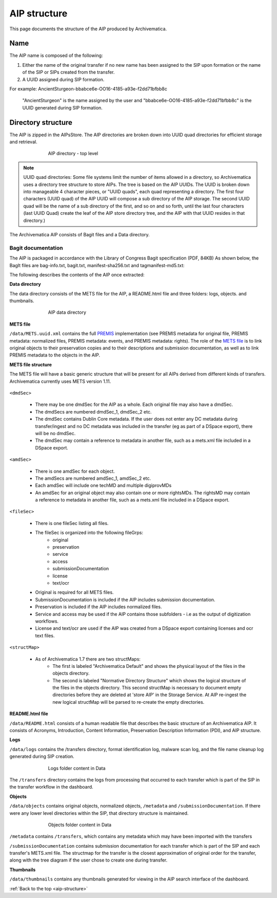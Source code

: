 .. _aip-structure:

=============
AIP structure
=============

This page documents the structure of the AIP produced by Archivematica.


Name
----

The AIP name is composed of the following:

1. Either the name of the original transfer if no new name has been assigned to the SIP upon formation or the name of the SIP or SIPs created from the transfer.
2. A UUID assigned during SIP formation.
   
For example: AncientSturgeon-bbabce6e-OO16-4185-a93e-f2dd71bfbb8c

   "AncientSturgeon" is the name assigned by the user and "bbabce6e-OO16-4185-a93e-f2dd71bfbb8c" is the UUID generated during SIP formation.

Directory structure
-------------------

The AIP is zipped in the AIPsStore. The AIP directories are broken down into
UUID quad directories for efficient storage and retrieval.

.. figure:: images/AIPStructureZipped.*
   :align: center
   :figwidth: 70%
   :width: 100%
   :alt: AIP directory - top level

   AIP directory - top level

.. note::

   UUID quad directories: Some file systems limit the number of items allowed in
   a directory, so Archivematica uses a directory tree structure to store AIPs.
   The tree is based on the AIP UUIDs. The UUID is broken down into manageable 4
   character pieces, or "UUID quads", each quad representing a directory. The
   first four characters (UUID quad) of the AIP UUID will compose a sub directory
   of the AIP storage. The second UUID quad will be the name of a sub directory
   of the first, and so on and so forth, until the last four characters (last
   UUID Quad) create the leaf of the AIP store directory tree, and the AIP with
   that UUID resides in that directory.)

The Archivematica AIP consists of Bagit files and a Data directory.

Bagit documentation
^^^^^^^^^^^^^^^^^^^

The AIP is packaged in accordance with the Library of Congress Bagit specification (PDF, 84KB) As shown below, the BagIt files are bag-info.txt, bagit.txt, manifest-sha256.txt and tagmanifest-md5.txt:

.. image:: images/AIPStructureBagit.*
   :align: center
   :width: 70%
   :alt: Bagit specification files


The following describes the contents of the AIP once extracted:

**Data directory**

The data directory consists of the METS file for the AIP, a README.html file and three folders:
logs, objects. and thumbnails.

.. figure:: images/AIPStructureDataDirectory.*
   :align: center
   :figwidth: 70%
   :width: 100%
   :alt: AIP data directory

   AIP data directory

**METS file**

``/data/METS.uuid.xml`` contains the full `PREMIS <https://www.loc.gov/standards/premis/>`_
implementation (see PREMIS metadata for original file, PREMIS metadata:
normalized files, PREMIS metadata: events, and PREMIS metadata: rights). The
role of the `METS file <https://wiki.archivematica.org/METS>`_ is to link
original objects to their preservation copies and to their descriptions and
submission documentation, as well as to link PREMIS metadata to the objects in
the AIP.

**METS file structure**

The METS file will have a basic generic structure that will be present for all AIPs derived from different kinds of transfers. Archivematica currently uses METS version 1.11.

.. figure:: images/METS_outline.png
   :align: center
   :figwidth: 70%
   :width: 100%
   :alt: Sample METS from 1.0: Media:METS.752545fa-6869-41d4-95b1-710ac659525d.xml

``<dmdSec>``

    * There may be one dmdSec for the AIP as a whole. Each original file may also have a dmdSec.
    * The dmdSecs are numbered dmdSec_1, dmdSec_2 etc.
    * The dmdSec contains Dublin Core metadata. If the user does not enter any DC metadata during transfer/ingest and no DC metadata was included in the transfer (eg as part of a DSpace export), there will be no dmdSec.
    * The dmdSec may contain a reference to metadata in another file, such as a mets.xml file included in a DSpace export. 

``<amdSec>``

    * There is one amdSec for each object.
    * The amdSecs are numbered amdSec_1, amdSec_2 etc.
    * Each amdSec will include one techMD and multiple digiprovMDs
    * An amdSec for an original object may also contain one or more rightsMDs. The rightsMD may contain a reference to metadata in another file, such as a mets.xml file included in a DSpace export. 

``<fileSec>``

    * There is one fileSec listing all files.
    * The fileSec is organized into the following fileGrps:
         * original
         * preservation
         * service
         * access
         * submissionDocumentation
         * license
         * text/ocr 
    * Original is required for all METS files.
    * SubmissionDocumentation is included if the AIP includes submission documentation.
    * Preservation is included if the AIP includes normalized files.
    * Service and access may be used if the AIP contains those subfolders - i.e as the output of digitization workflows.
    * License and text/ocr are used if the AIP was created from a DSpace export containing licenses and ocr text files. 

``<structMap>``

    * As of Archivematica 1.7 there are two structMaps:
         * The first is labeled "Archivematica Default" and shows the physical layout of the files in the objects directory. 

         * The second is labeled "Normative Directory Structure" which shows the logical structure of the files in the objects directory. This second structMap is necessary to document empty directories before they are deleted at 'store AIP' in the Storage Service. At AIP re-ingest the new logical structMap will be parsed to re-create the empty directories.  

**README.html file**

``/data/README.html`` consists of a human readable file that describes the basic structure
of an Archivematica AIP.  It consists of Acronyms, Introduction, Content Information,
Preservation Description Information (PDI), and AIP structure.

**Logs**

``/data/logs`` contains the /transfers directory, format identification log, malware scan
log, and the file name cleanup log generated during SIP creation.

.. figure:: images/AIPStructureDataLogs.*
   :align: center
   :figwidth: 70%
   :width: 100%
   :alt: Logs folder content in Data

   Logs folder content in Data

The ``/transfers`` directory contains the logs from processing that occurred
to each transfer which is part of the SIP in the transfer workflow in the
dashboard.

**Objects**

``/data/objects`` contains original objects, normalized objects, ``/metadata`` and
``/submissionDocumentation``. If there were any lower level directories within
the SIP, that directory structure is maintained.

.. figure:: images/AIPStructureObjectsFolder.*
   :align: center
   :figwidth: 70%
   :width: 100%
   :alt: Objects folder content in Data

   Objects folder content in Data

``/metadata`` contains ``/transfers``, which contains any metadata which may have
been imported with the transfers

``/submissionDocumentation`` contains submission documentation for each
transfer which is part of the SIP and each transfer's METS.xml file. The
structmap for the transfer is the closest approximation of original order
for the transfer, along with the tree diagram if the user chose to create one
during transfer.

**Thumbnails**

``/data/thumbnails`` contains any thumbnails generated for viewing in the AIP
search interface of the dashboard.

:ref:`Back to the top <aip-structure>`
